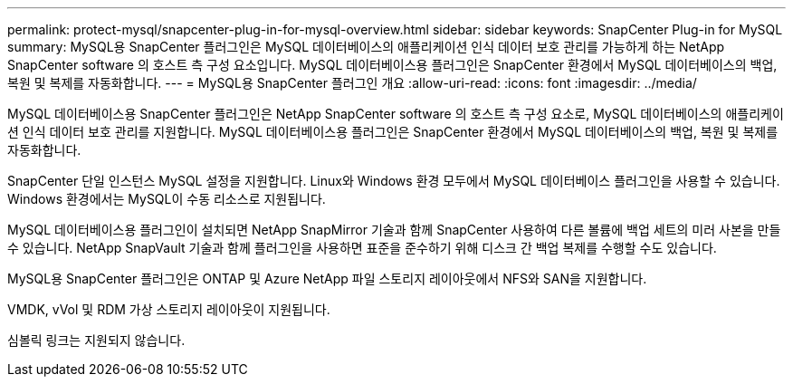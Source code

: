 ---
permalink: protect-mysql/snapcenter-plug-in-for-mysql-overview.html 
sidebar: sidebar 
keywords: SnapCenter Plug-in for MySQL 
summary: MySQL용 SnapCenter 플러그인은 MySQL 데이터베이스의 애플리케이션 인식 데이터 보호 관리를 가능하게 하는 NetApp SnapCenter software 의 호스트 측 구성 요소입니다.  MySQL 데이터베이스용 플러그인은 SnapCenter 환경에서 MySQL 데이터베이스의 백업, 복원 및 복제를 자동화합니다. 
---
= MySQL용 SnapCenter 플러그인 개요
:allow-uri-read: 
:icons: font
:imagesdir: ../media/


[role="lead"]
MySQL 데이터베이스용 SnapCenter 플러그인은 NetApp SnapCenter software 의 호스트 측 구성 요소로, MySQL 데이터베이스의 애플리케이션 인식 데이터 보호 관리를 지원합니다.  MySQL 데이터베이스용 플러그인은 SnapCenter 환경에서 MySQL 데이터베이스의 백업, 복원 및 복제를 자동화합니다.

SnapCenter 단일 인스턴스 MySQL 설정을 지원합니다.  Linux와 Windows 환경 모두에서 MySQL 데이터베이스 플러그인을 사용할 수 있습니다.  Windows 환경에서는 MySQL이 수동 리소스로 지원됩니다.

MySQL 데이터베이스용 플러그인이 설치되면 NetApp SnapMirror 기술과 함께 SnapCenter 사용하여 다른 볼륨에 백업 세트의 미러 사본을 만들 수 있습니다.  NetApp SnapVault 기술과 함께 플러그인을 사용하면 표준을 준수하기 위해 디스크 간 백업 복제를 수행할 수도 있습니다.

MySQL용 SnapCenter 플러그인은 ONTAP 및 Azure NetApp 파일 스토리지 레이아웃에서 NFS와 SAN을 지원합니다.

VMDK, vVol 및 RDM 가상 스토리지 레이아웃이 지원됩니다.

심볼릭 링크는 지원되지 않습니다.
